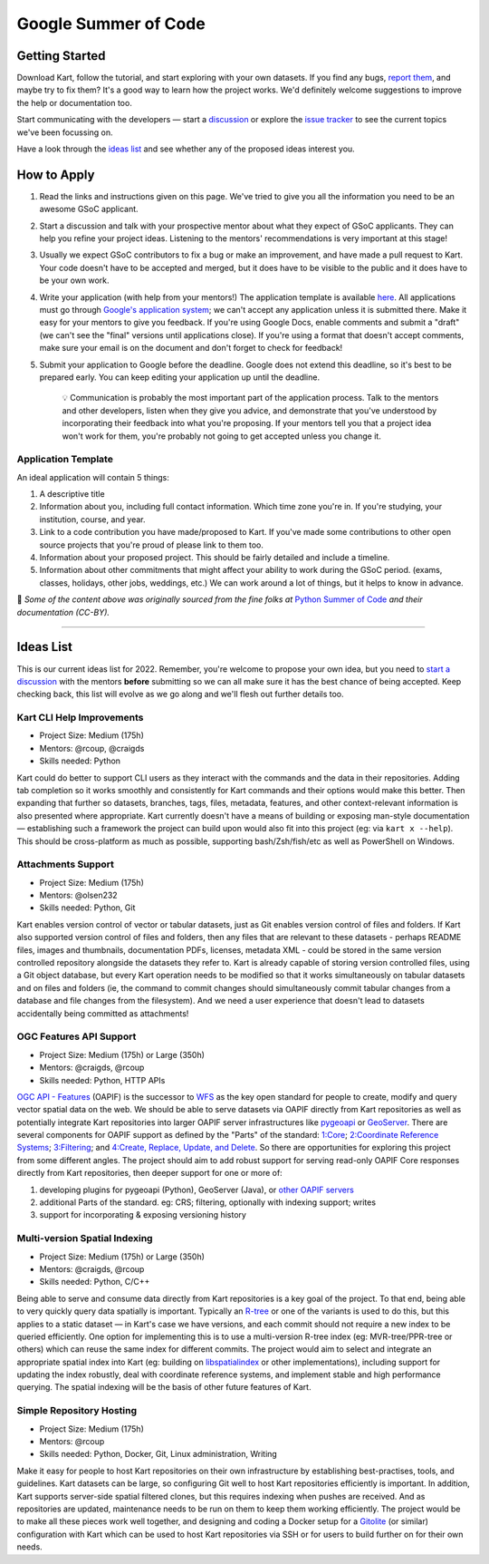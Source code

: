 Google Summer of Code
=====================

Getting Started
---------------

Download Kart, follow the tutorial, and start exploring with your own
datasets. If you find any bugs, `report
them <https://github.com/koordinates/kart/issues>`__, and maybe try to
fix them? It's a good way to learn how the project works. We'd
definitely welcome suggestions to improve the help or documentation too.

Start communicating with the developers — start a
`discussion <https://github.com/koordinates/kart/discussions>`__ or
explore the `issue
tracker <https://github.com/koordinates/kart/issues>`__ to see the
current topics we've been focussing on.

Have a look through the `ideas list <#ideas-list>`__ and see whether any
of the proposed ideas interest you.

How to Apply
------------

1. Read the links and instructions given on this page. We've tried to
   give you all the information you need to be an awesome GSoC
   applicant.

2. Start a discussion and talk with your prospective mentor about what
   they expect of GSoC applicants. They can help you refine your project
   ideas. Listening to the mentors' recommendations is very important at
   this stage!

3. Usually we expect GSoC contributors to fix a bug or make an
   improvement, and have made a pull request to Kart. Your code doesn't
   have to be accepted and merged, but it does have to be visible to the
   public and it does have to be your own work.

4. Write your application (with help from your mentors!) The application
   template is available `here <#application-template>`__. All
   applications must go through `Google's application
   system <https://summerofcode.withgoogle.com/>`__; we can't accept any
   application unless it is submitted there. Make it easy for your
   mentors to give you feedback. If you're using Google Docs, enable
   comments and submit a "draft" (we can't see the "final" versions
   until applications close). If you're using a format that doesn't
   accept comments, make sure your email is on the document and don't
   forget to check for feedback!

5. Submit your application to Google before the deadline. Google does
   not extend this deadline, so it's best to be prepared early. You can
   keep editing your application up until the deadline.

      💡 Communication is probably the most important part of the
      application process. Talk to the mentors and other developers,
      listen when they give you advice, and demonstrate that you've
      understood by incorporating their feedback into what you're
      proposing. If your mentors tell you that a project idea won't work
      for them, you're probably not going to get accepted unless you
      change it.

Application Template
~~~~~~~~~~~~~~~~~~~~

An ideal application will contain 5 things:

1. A descriptive title
2. Information about you, including full contact information. Which time
   zone you're in. If you're studying, your institution, course, and
   year.
3. Link to a code contribution you have made/proposed to Kart. If you've
   made some contributions to other open source projects that you're
   proud of please link to them too.
4. Information about your proposed project. This should be fairly
   detailed and include a timeline.
5. Information about other commitments that might affect your ability to
   work during the GSoC period. (exams, classes, holidays, other jobs,
   weddings, etc.) We can work around a lot of things, but it helps to
   know in advance.

🤍 *Some of the content above was originally sourced from the fine folks
at* `Python Summer of Code <https://python-gsoc.org/>`__ *and their
documentation (CC-BY).*

--------------

Ideas List
----------

This is our current ideas list for 2022. Remember, you're welcome to
propose your own idea, but you need to `start a
discussion <https://github.com/koordinates/kart/discussions>`__ with the
mentors **before** submitting so we can all make sure it has the best
chance of being accepted. Keep checking back, this list will evolve as
we go along and we'll flesh out further details too.

Kart CLI Help Improvements
~~~~~~~~~~~~~~~~~~~~~~~~~~

-  Project Size: Medium (175h)
-  Mentors: @rcoup, @craigds
-  Skills needed: Python

Kart could do better to support CLI users as they interact with the
commands and the data in their repositories. Adding tab completion so it
works smoothly and consistently for Kart commands and their options
would make this better. Then expanding that further so datasets,
branches, tags, files, metadata, features, and other context-relevant
information is also presented where appropriate. Kart currently doesn't
have a means of building or exposing man-style documentation —
establishing such a framework the project can build upon would also fit
into this project (eg: via ``kart x --help``). This should be
cross-platform as much as possible, supporting bash/Zsh/fish/etc as well
as PowerShell on Windows.

Attachments Support
~~~~~~~~~~~~~~~~~~~

-  Project Size: Medium (175h)
-  Mentors: @olsen232
-  Skills needed: Python, Git

Kart enables version control of vector or tabular datasets, just as Git
enables version control of files and folders. If Kart also supported
version control of files and folders, then any files that are relevant
to these datasets - perhaps README files, images and thumbnails,
documentation PDFs, licenses, metadata XML - could be stored in the same
version controlled repository alongside the datasets they refer to. Kart
is already capable of storing version controlled files, using a Git
object database, but every Kart operation needs to be modified so that
it works simultaneously on tabular datasets and on files and folders
(ie, the command to commit changes should simultaneously commit tabular
changes from a database and file changes from the filesystem). And we
need a user experience that doesn't lead to datasets accidentally being
committed as attachments!

OGC Features API Support
~~~~~~~~~~~~~~~~~~~~~~~~

-  Project Size: Medium (175h) or Large (350h)
-  Mentors: @craigds, @rcoup
-  Skills needed: Python, HTTP APIs

`OGC API - Features <https://ogcapi.ogc.org/features/>`__ (OAPIF) is the
successor to `WFS <https://en.wikipedia.org/wiki/Web_Feature_Service>`__
as the key open standard for people to create, modify and query vector
spatial data on the web. We should be able to serve datasets via OAPIF
directly from Kart repositories as well as potentially integrate Kart
repositories into larger OAPIF server infrastructures like
`pygeoapi <https://pygeoapi.io/>`__ or
`GeoServer <https://geoserver.org>`__. There are several components for
OAPIF support as defined by the "Parts" of the standard:
`1:Core <https://docs.ogc.org/DRAFTS/17-069r4.html>`__; `2:Coordinate
Reference Systems <https://docs.ogc.org/DRAFTS/18-058r1.html>`__;
`3:Filtering <https://docs.ogc.org/DRAFTS/19-079r1.html>`__; and
`4:Create, Replace, Update, and
Delete <https://docs.ogc.org/DRAFTS/20-002.html>`__. So there are
opportunities for exploring this project from some different angles. The
project should aim to add robust support for serving read-only OAPIF
Core responses directly from Kart repositories, then deeper support for
one or more of:

1. developing plugins for pygeoapi (Python), GeoServer (Java), or `other
   OAPIF
   servers <https://github.com/opengeospatial/ogcapi-features/blob/master/implementations/servers/README.md>`__
2. additional Parts of the standard. eg: CRS; filtering, optionally with
   indexing support; writes
3. support for incorporating & exposing versioning history

Multi-version Spatial Indexing
~~~~~~~~~~~~~~~~~~~~~~~~~~~~~~

-  Project Size: Medium (175h) or Large (350h)
-  Mentors: @craigds, @rcoup
-  Skills needed: Python, C/C++

Being able to serve and consume data directly from Kart repositories is
a key goal of the project. To that end, being able to very quickly query
data spatially is important. Typically an
`R-tree <https://en.wikipedia.org/wiki/R-tree>`__ or one of the variants
is used to do this, but this applies to a static dataset — in Kart's
case we have versions, and each commit should not require a new index to
be queried efficiently. One option for implementing this is to use a
multi-version R-tree index (eg: MVR-tree/PPR-tree or others) which can
reuse the same index for different commits. The project would aim to
select and integrate an appropriate spatial index into Kart (eg:
building on `libspatialindex <https://libspatialindex.org>`__ or other
implementations), including support for updating the index robustly,
deal with coordinate reference systems, and implement stable and high
performance querying. The spatial indexing will be the basis of other
future features of Kart.

Simple Repository Hosting
~~~~~~~~~~~~~~~~~~~~~~~~~

-  Project Size: Medium (175h)
-  Mentors: @rcoup
-  Skills needed: Python, Docker, Git, Linux administration, Writing

Make it easy for people to host Kart repositories on their own
infrastructure by establishing best-practises, tools, and guidelines.
Kart datasets can be large, so configuring Git well to host Kart
repositories efficiently is important. In addition, Kart supports
server-side spatial filtered clones, but this requires indexing when
pushes are received. And as repositories are updated, maintenance needs
to be run on them to keep them working efficiently. The project would be
to make all these pieces work well together, and designing and coding a
Docker setup for a
`Gitolite <https://gitolite.com/gitolite/index.html>`__ (or similar)
configuration with Kart which can be used to host Kart repositories via
SSH or for users to build further on for their own needs.
